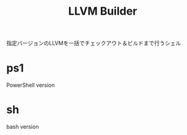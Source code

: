 # -*- mode: org ; coding: utf-8-unix -*-
# last updated : 2015/02/06.02:39:45


#+TITLE:     LLVM Builder
#+AUTHOR:    yaruopooner
#+EMAIL:     [https://github.com/yaruopooner]
#+OPTIONS:   author:nil timestamp:t |:t \n:t ^:nil



指定バージョンのLLVMを一括でチェックアウト＆ビルドまで行うシェル


* ps1
  PowerShell version

* sh
  bash version



